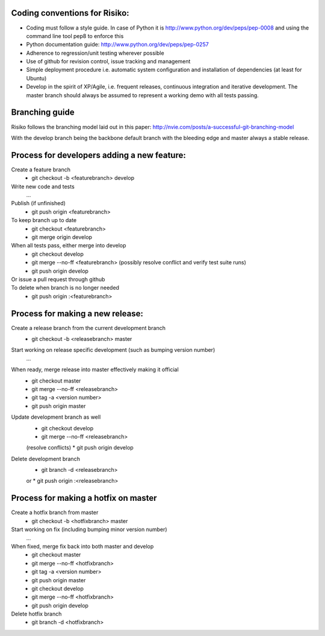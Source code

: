 Coding conventions for Risiko:
==============================

* Coding must follow a style guide. In case of Python it is http://www.python.org/dev/peps/pep-0008 and using the command line tool pep8 to enforce this
* Python documentation guide: http://www.python.org/dev/peps/pep-0257
* Adherence to regression/unit testing wherever possible
* Use of github for revision control, issue tracking and management
* Simple deployment procedure i.e. automatic system configuration and installation of dependencies (at least for Ubuntu)
* Develop in the spirit of XP/Agile, i.e. frequent releases, continuous integration and iterative development. The master branch should always be assumed to represent a working demo with all tests passing.


Branching guide
===============

Risiko follows the branching model laid out in this paper:
http://nvie.com/posts/a-successful-git-branching-model

With the develop branch being the backbone default branch
with the bleeding edge and master always a stable release.



Process for developers adding a new feature:
============================================

Create a feature branch
    * git checkout -b <featurebranch> develop

Write new code and tests
    ...

Publish (if unfinished)
    * git push origin <featurebranch>

To keep branch up to date
    * git checkout <featurebranch>
    * git merge origin develop

When all tests pass, either merge into develop
    * git checkout develop
    * git merge --no-ff <featurebranch>
      (possibly resolve conflict and verify test suite runs)
    * git push origin develop

Or issue a pull request through github
    ..

To delete when branch is no longer needed
    * git push origin :<featurebranch>



Process for making a new release:
=================================

Create a release branch from the current development branch
    * git checkout -b <releasebranch> master

Start working on release specific development (such as bumping version number)
    ...

When ready, merge release into master effectively making it official
    * git checkout master
    * git merge --no-ff <releasebranch>
    * git tag -a <version number>
    * git push origin master

Update development branch as well
    * git checkout develop
    * git merge --no-ff <releasebranch>
    (resolve conflicts)
    * git push origin develop

Delete development branch
    * git branch -d <releasebranch>
    or
    * git push origin :<releasebranch>


Process for making a hotfix on master
=====================================

Create a hotfix branch from master
    * git checkout -b <hotfixbranch> master

Start working on fix (including bumping minor version number)
    ...

When fixed, merge fix back into both master and develop
    * git checkout master
    * git merge --no-ff <hotfixbranch>
    * git tag -a <version number>
    * git push origin master
    * git checkout develop
    * git merge --no-ff <hotfixbranch>
    * git push origin develop

Delete hotfix branch
    * git branch -d <hotfixbranch>
